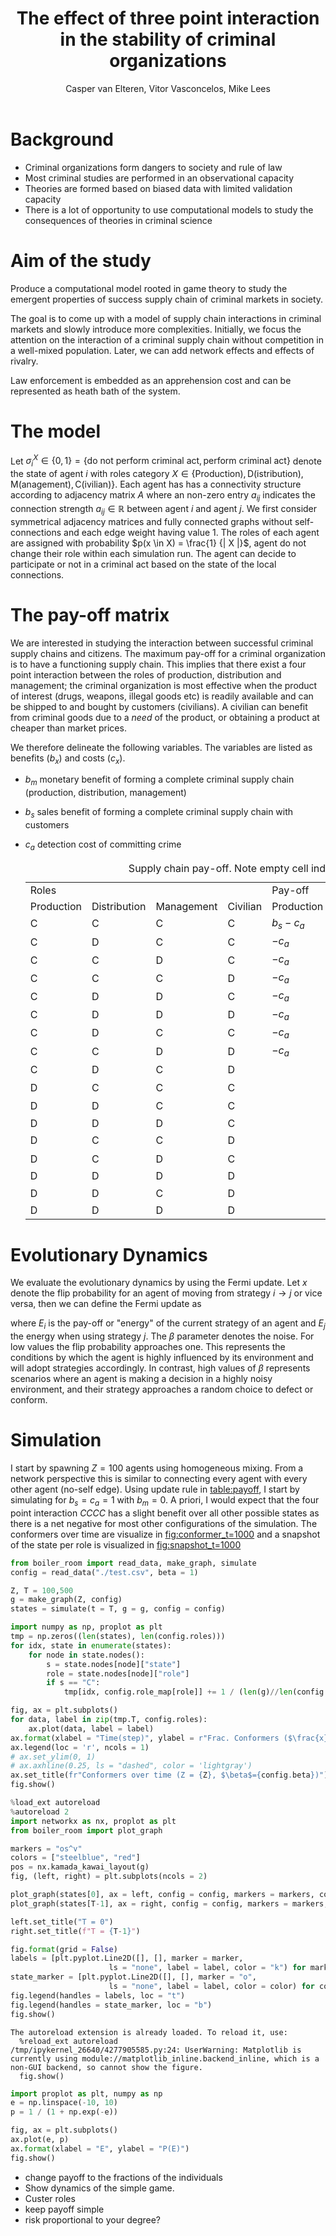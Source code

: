 #+title: The effect of three point interaction in the stability of criminal organizations
#+latex_class: fun_article
#+author: Casper van Elteren,
#+author: Vitor Vasconcelos,
#+author: Mike Lees

* Background
- Criminal organizations form dangers to society and rule of law
- Most criminal studies are performed in an observational capacity
- Theories  are formed  based  on biased  data with  limited
  validation capacity
- There is a lot of  opportunity to use computational models
  to study the consequences of theories in criminal science

* Aim of the study
Produce a computational model rooted in game theory to study
the  emergent  properties  of   success  supply  chain  of
criminal markets in society.

The  goal  is to  come  up  with  a  model of  supply  chain
interactions in  criminal markets and slowly  introduce more
complexities.  Initially,  we  focus the  attention  on  the
interaction of  a criminal supply chain  without competition
in  a  well-mixed  population.  Later, we  can  add  network
effects and effects of rivalry.

Law enforcement is  embedded as an apprehension  cost and can
be represented as heath bath of the system.


* The model
Let $\sigma_i^X \in \{ 0, 1  \} = \{\textrm{do not perform criminal
act}, \textrm{perform criminal act}  \}$ denote the state of
agent $i$ with roles  category $X \in \{ \textrm{Production)},
\textrm{D(istribution)},              \textrm{M(anagement)},
\textrm{C(ivilian)}\}$.  Each agent  has has  a connectivity
structure  according  to  adjacency   matrix  $A$  where  an
non-zero  entry $a_{ij}$  indicates the  connection strength
$a_{ij}  \in \mathbb{R}$  between agent  $i$  and agent  $j$. We  first
consider symmetrical adjacency  matrices and fully connected
graphs without self-connections and  each edge weight having
value  1.  The  roles  of   each  agent  are  assigned  with
probability $p(x  \in X)  = \frac{1}  {| X  |}$, agent  do not
change their role within each  simulation run. The agent can
decide to participate or not in  a criminal act based on the
state of the local connections.

* The pay-off matrix
We  are  interested  in  studying  the  interaction  between
successful criminal supply chains  and citizens. The maximum
pay-off for a criminal organization is to have a functioning
supply chain.  This implies that  there exist a  four point
interaction  between the  roles of  production, distribution
and management; the criminal  organization is most effective
when the product of  interest (drugs, weapons, illegal goods
etc) is readily  available and can be shipped  to and bought
by  customers  (civilians).  A  civilian  can  benefit  from
criminal goods due to a  /need/ of the product, or obtaining
a product at cheaper than market prices.

We   therefore  delineate   the  following   variables.  The
variables are listed as benefits ($b_x$) and costs ($c_x$).
- $b_m$  monetary benefit  of  forming  a complete  criminal
  supply chain (production, distribution, management)
- $b_s$ sales benefit of  forming a complete criminal supply
  chain with customers
- $c_a$ detection cost of committing crime

 #+caption: Supply chain pay-off. Note empty cell indicate no pay-off.
 #+name: table:payoff
 #+attr_latex: :float multicolumn
 | Roles      |              |            |          | Pay-off    |              |                   |          |
 | Production | Distribution | Management | Civilian | Production | Distribution | Management        | Civilian |
 |------------+--------------+------------+----------+------------+--------------+-------------------+----------|
 | C          | C            | C          | C        | $b_s -c_a$ | $b_s -c_a$   | $b_s + b_m - c_a$ | $b_m$    |
 | C          | D            | C          | C        | $-c_a$     |              | $-c_a$            |          |
 | C          | C            | D          | C        | $-c_a$     | $-c_a$       |                   |          |
 | C          | C            | C          | D        | $-c_a$     | $-c_a$       | $-c_a$            |          |
 | C          | D            | D          | C        | $-c_a$     |              |                   |          |
 | C          | D            | D          | D        | $-c_a$     |              |                   |          |
 | C          | D            | C          | C        | $-c_a$     |              | $-c_s$            |          |
 | C          | C            | D          | D        | $-c_a$     | $-c_a$       |                   |          |
 | C          | D            | C          | D        |            |              | -$c_a$            |          |
 | D          | C            | C          | C        |            | $-c_a$       | $-c_a$            |          |
 | D          | D            | C          | C        |            |              | $-c_a$            |          |
 | D          | D            | D          | C        |            |              |                   |          |
 | D          | C            | C          | D        |            | $-c_a$       | $-c_a$            |          |
 | D          | C            | D          | C        |            | $-c_a$       |                   |          |
 | D          | D            | D          | D        |            |              |                   |          |
 | D          | D            | C          | D        |            |              | $c_a$             |          |
 | D          | D            | D          | D        |            |              |                   |          |




* Evolutionary Dynamics
We  evaluate the  evolutionary dynamics  by using  the Fermi
update. Let $x$ denote the  flip probability for an agent of
moving from  strategy $i  \to j$  or vice  versa, then  we can
define the Fermi update as
#+name: fermi-update
\begin{equation}
p(x)_{i \to j} = \frac{1}{1 + \exp(-\beta (E_j- E_i))}
\end{equation}

where  $E_i$  is the  pay-off  or  "energy" of  the  current
strategy  of  an  agent  and $E_j$  the  energy  when  using
strategy $j$. The  $\beta$ parameter denotes the  noise. For low
values the flip probability  approaches one. This represents
the conditions  by which the  agent is highly  influenced by
its environment  and will  adopt strategies  accordingly. In
contrast, high  values of $\beta$ represents  scenarios where an
agent is  making a decision  in a highly  noisy environment,
and their strategy  approaches a random choice  to defect or
conform.

* Simulation
I  start by  spawning  $Z =  100$  agents using  homogeneous
mixing.  From  a  network  perspective this  is  similar  to
connecting  every  agent  with every  other  agent  (no-self
edge).  Using update  rule in  [[table:payoff]], I  start by
simulating for $b_s =  c_a = 1$ with $b_m =  0$. A priori, I
would expect  that the four  point interaction $CCCC$  has a
slight benefit over all other  possible states as there is a
net   negative  for   most  other   configurations  of   the
simulation.  The  conformers  over  time  are  visualize  in
[[fig:conformer_t=1000]]  and a  snapshot  of the  state  per role  is
visualized in [[fig:snapshot_t=1000]]

#+name: setup simulation
#+begin_src jupyter-python
from boiler_room import read_data, make_graph, simulate
config = read_data("./test.csv", beta = 1)

Z, T = 100,500
g = make_graph(Z, config)
states = simulate(t = T, g = g, config = config)
#+end_src

#+name: fig:conformer_t=1000
#+begin_src jupyter-python
import numpy as np, proplot as plt
tmp = np.zeros((len(states), len(config.roles)))
for idx, state in enumerate(states):
    for node in state.nodes():
        s = state.nodes[node]["state"]
        role = state.nodes[node]["role"]
        if s == "C":
            tmp[idx, config.role_map[role]] += 1 / (len(g)//len(config.roles))

fig, ax = plt.subplots()
for data, label in zip(tmp.T, config.roles):
    ax.plot(data, label = label)
ax.format(xlabel = "Time(step)", ylabel = r"Frac. Conformers ($\frac{x}{(Z_{group}}$)")
ax.legend(loc = 'r', ncols = 1)
# ax.set_ylim(0, 1)
# ax.axhline(0.25, ls = "dashed", color = 'lightgray')
ax.set_title(fr"Conformers over time (Z = {Z}, $\beta$={config.beta})")
fig.show()
#+end_src



#+name: fig:snapshot_t=1000
#+begin_src jupyter-python
%load_ext autoreload
%autoreload 2
import networkx as nx, proplot as plt
from boiler_room import plot_graph

markers = "os^v"
colors = ["steelblue", "red"]
pos = nx.kamada_kawai_layout(g)
fig, (left, right) = plt.subplots(ncols = 2)

plot_graph(states[0], ax = left, config = config, markers = markers, colors = colors)
plot_graph(states[T-1], ax = right, config = config, markers = markers, colors = colors)

left.set_title("T = 0")
right.set_title(f"T = {T-1}")

fig.format(grid = False)
labels = [plt.pyplot.Line2D([], [], marker = marker,
                      ls = "none", label = label, color = "k") for marker, label in zip(markers, config.roles)]
state_marker = [plt.pyplot.Line2D([], [], marker = "o",
                      ls = "none", label = label, color = color) for color, label in zip(colors,"C D".split())]
fig.legend(handles = labels, loc = "t")
fig.legend(handles = state_marker, loc = "b")
fig.show()
#+end_src
#+RESULTS: fig:snapshot_t=1000
:RESULTS:
: The autoreload extension is already loaded. To reload it, use:
:   %reload_ext autoreload
: /tmp/ipykernel_26640/4277905585.py:24: UserWarning: Matplotlib is currently using module://matplotlib_inline.backend_inline, which is a non-GUI backend, so cannot show the figure.
:   fig.show()
#+attr_org: :width 525 :height 375
[[file:./.ob-jupyter/035d9adc5c9081d9617f9279ed5ce0cd5576016a.png]]
:END:

#+begin_src jupyter-python
import proplot as plt, numpy as np
e = np.linspace(-10, 10)
p = 1 / (1 + np.exp(-e))

fig, ax = plt.subplots()
ax.plot(e, p)
ax.format(xlabel = "E", ylabel = "P(E)")
fig.show()
#+end_src

#+RESULTS:
:RESULTS:
: /tmp/ipykernel_31414/2173492732.py:8: UserWarning: Matplotlib is currently using module://matplotlib_inline.backend_inline, which is a non-GUI backend, so cannot show the figure.
:   fig.show()
#+attr_org: :width 312 :height 300
[[file:./.ob-jupyter/25058265cb746466bc0045b9dca37e7e077409e3.png]]
:END:

- change payoff to the fractions of the individuals
- Show dynamics of the simple game.
- Custer roles
- keep payoff simple
- risk proportional to your degree?
